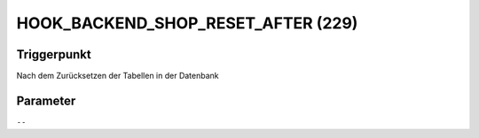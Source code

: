 HOOK_BACKEND_SHOP_RESET_AFTER (229)
===================================

Triggerpunkt
""""""""""""

Nach dem Zurücksetzen der Tabellen in der Datenbank

Parameter
"""""""""

``--``

